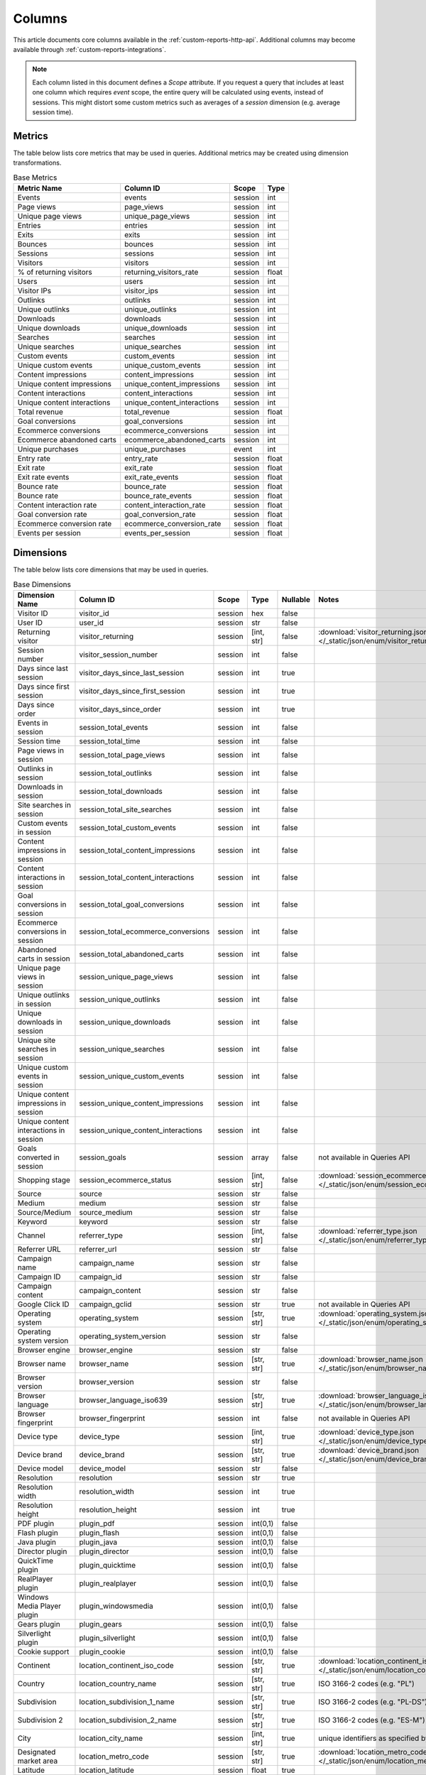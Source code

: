 Columns
=======

This article documents core columns available in the :ref:`custom-reports-http-api`.
Additional columns may become available through
:ref:`custom-reports-integrations`.

.. note::
    Each column listed in this document defines a *Scope* attribute.
    If you request a query that includes at least one column which requires
    *event* scope, the entire query will be calculated using events,
    instead of sessions. This might distort some custom metrics such as
    averages of a *session* dimension (e.g. average session time).

Metrics
-------

The table below lists core metrics that may be used in queries.
Additional metrics may be created using dimension transformations.

.. table:: Base Metrics

    +---------------------------+---------------------------+-------+-----+
    |        Metric Name        |         Column ID         | Scope |Type |
    +===========================+===========================+=======+=====+
    |Events                     |events                     |session|int  |
    +---------------------------+---------------------------+-------+-----+
    |Page views                 |page_views                 |session|int  |
    +---------------------------+---------------------------+-------+-----+
    |Unique page views          |unique_page_views          |session|int  |
    +---------------------------+---------------------------+-------+-----+
    |Entries                    |entries                    |session|int  |
    +---------------------------+---------------------------+-------+-----+
    |Exits                      |exits                      |session|int  |
    +---------------------------+---------------------------+-------+-----+
    |Bounces                    |bounces                    |session|int  |
    +---------------------------+---------------------------+-------+-----+
    |Sessions                   |sessions                   |session|int  |
    +---------------------------+---------------------------+-------+-----+
    |Visitors                   |visitors                   |session|int  |
    +---------------------------+---------------------------+-------+-----+
    |% of returning visitors    |returning_visitors_rate    |session|float|
    +---------------------------+---------------------------+-------+-----+
    |Users                      |users                      |session|int  |
    +---------------------------+---------------------------+-------+-----+
    |Visitor IPs                |visitor_ips                |session|int  |
    +---------------------------+---------------------------+-------+-----+
    |Outlinks                   |outlinks                   |session|int  |
    +---------------------------+---------------------------+-------+-----+
    |Unique outlinks            |unique_outlinks            |session|int  |
    +---------------------------+---------------------------+-------+-----+
    |Downloads                  |downloads                  |session|int  |
    +---------------------------+---------------------------+-------+-----+
    |Unique downloads           |unique_downloads           |session|int  |
    +---------------------------+---------------------------+-------+-----+
    |Searches                   |searches                   |session|int  |
    +---------------------------+---------------------------+-------+-----+
    |Unique searches            |unique_searches            |session|int  |
    +---------------------------+---------------------------+-------+-----+
    |Custom events              |custom_events              |session|int  |
    +---------------------------+---------------------------+-------+-----+
    |Unique custom events       |unique_custom_events       |session|int  |
    +---------------------------+---------------------------+-------+-----+
    |Content impressions        |content_impressions        |session|int  |
    +---------------------------+---------------------------+-------+-----+
    |Unique content impressions |unique_content_impressions |session|int  |
    +---------------------------+---------------------------+-------+-----+
    |Content interactions       |content_interactions       |session|int  |
    +---------------------------+---------------------------+-------+-----+
    |Unique content interactions|unique_content_interactions|session|int  |
    +---------------------------+---------------------------+-------+-----+
    |Total revenue              |total_revenue              |session|float|
    +---------------------------+---------------------------+-------+-----+
    |Goal conversions           |goal_conversions           |session|int  |
    +---------------------------+---------------------------+-------+-----+
    |Ecommerce conversions      |ecommerce_conversions      |session|int  |
    +---------------------------+---------------------------+-------+-----+
    |Ecommerce abandoned carts  |ecommerce_abandoned_carts  |session|int  |
    +---------------------------+---------------------------+-------+-----+
    |Unique purchases           |unique_purchases           |event  |int  |
    +---------------------------+---------------------------+-------+-----+
    |Entry rate                 |entry_rate                 |session|float|
    +---------------------------+---------------------------+-------+-----+
    |Exit rate                  |exit_rate                  |session|float|
    +---------------------------+---------------------------+-------+-----+
    |Exit rate events           |exit_rate_events           |session|float|
    +---------------------------+---------------------------+-------+-----+
    |Bounce rate                |bounce_rate                |session|float|
    +---------------------------+---------------------------+-------+-----+
    |Bounce rate                |bounce_rate_events         |session|float|
    +---------------------------+---------------------------+-------+-----+
    |Content interaction rate   |content_interaction_rate   |session|float|
    +---------------------------+---------------------------+-------+-----+
    |Goal conversion rate       |goal_conversion_rate       |session|float|
    +---------------------------+---------------------------+-------+-----+
    |Ecommerce conversion rate  |ecommerce_conversion_rate  |session|float|
    +---------------------------+---------------------------+-------+-----+
    |Events per session         |events_per_session         |session|float|
    +---------------------------+---------------------------+-------+-----+

Dimensions
----------

The table below lists core dimensions that may be used in queries.

.. table:: Base Dimensions

    +--------------------------------------+-----------------------------------+-------+----------+--------+--------------------------------------------------------------------------------------------------+
    |            Dimension Name            |             Column ID             | Scope |   Type   |Nullable|                                              Notes                                               |
    +======================================+===================================+=======+==========+========+==================================================================================================+
    |Visitor ID                            |visitor_id                         |session|hex       |false   |                                                                                                  |
    +--------------------------------------+-----------------------------------+-------+----------+--------+--------------------------------------------------------------------------------------------------+
    |User ID                               |user_id                            |session|str       |false   |                                                                                                  |
    +--------------------------------------+-----------------------------------+-------+----------+--------+--------------------------------------------------------------------------------------------------+
    |Returning visitor                     |visitor_returning                  |session|[int, str]|false   |:download:`visitor_returning.json </_static/json/enum/visitor_returning.json>`                    |
    +--------------------------------------+-----------------------------------+-------+----------+--------+--------------------------------------------------------------------------------------------------+
    |Session number                        |visitor_session_number             |session|int       |false   |                                                                                                  |
    +--------------------------------------+-----------------------------------+-------+----------+--------+--------------------------------------------------------------------------------------------------+
    |Days since last session               |visitor_days_since_last_session    |session|int       |true    |                                                                                                  |
    +--------------------------------------+-----------------------------------+-------+----------+--------+--------------------------------------------------------------------------------------------------+
    |Days since first session              |visitor_days_since_first_session   |session|int       |true    |                                                                                                  |
    +--------------------------------------+-----------------------------------+-------+----------+--------+--------------------------------------------------------------------------------------------------+
    |Days since order                      |visitor_days_since_order           |session|int       |true    |                                                                                                  |
    +--------------------------------------+-----------------------------------+-------+----------+--------+--------------------------------------------------------------------------------------------------+
    |Events in session                     |session_total_events               |session|int       |false   |                                                                                                  |
    +--------------------------------------+-----------------------------------+-------+----------+--------+--------------------------------------------------------------------------------------------------+
    |Session time                          |session_total_time                 |session|int       |false   |                                                                                                  |
    +--------------------------------------+-----------------------------------+-------+----------+--------+--------------------------------------------------------------------------------------------------+
    |Page views in session                 |session_total_page_views           |session|int       |false   |                                                                                                  |
    +--------------------------------------+-----------------------------------+-------+----------+--------+--------------------------------------------------------------------------------------------------+
    |Outlinks in session                   |session_total_outlinks             |session|int       |false   |                                                                                                  |
    +--------------------------------------+-----------------------------------+-------+----------+--------+--------------------------------------------------------------------------------------------------+
    |Downloads in session                  |session_total_downloads            |session|int       |false   |                                                                                                  |
    +--------------------------------------+-----------------------------------+-------+----------+--------+--------------------------------------------------------------------------------------------------+
    |Site searches in session              |session_total_site_searches        |session|int       |false   |                                                                                                  |
    +--------------------------------------+-----------------------------------+-------+----------+--------+--------------------------------------------------------------------------------------------------+
    |Custom events in session              |session_total_custom_events        |session|int       |false   |                                                                                                  |
    +--------------------------------------+-----------------------------------+-------+----------+--------+--------------------------------------------------------------------------------------------------+
    |Content impressions in session        |session_total_content_impressions  |session|int       |false   |                                                                                                  |
    +--------------------------------------+-----------------------------------+-------+----------+--------+--------------------------------------------------------------------------------------------------+
    |Content interactions in session       |session_total_content_interactions |session|int       |false   |                                                                                                  |
    +--------------------------------------+-----------------------------------+-------+----------+--------+--------------------------------------------------------------------------------------------------+
    |Goal conversions in session           |session_total_goal_conversions     |session|int       |false   |                                                                                                  |
    +--------------------------------------+-----------------------------------+-------+----------+--------+--------------------------------------------------------------------------------------------------+
    |Ecommerce conversions in session      |session_total_ecommerce_conversions|session|int       |false   |                                                                                                  |
    +--------------------------------------+-----------------------------------+-------+----------+--------+--------------------------------------------------------------------------------------------------+
    |Abandoned carts in session            |session_total_abandoned_carts      |session|int       |false   |                                                                                                  |
    +--------------------------------------+-----------------------------------+-------+----------+--------+--------------------------------------------------------------------------------------------------+
    |Unique page views in session          |session_unique_page_views          |session|int       |false   |                                                                                                  |
    +--------------------------------------+-----------------------------------+-------+----------+--------+--------------------------------------------------------------------------------------------------+
    |Unique outlinks in session            |session_unique_outlinks            |session|int       |false   |                                                                                                  |
    +--------------------------------------+-----------------------------------+-------+----------+--------+--------------------------------------------------------------------------------------------------+
    |Unique downloads in session           |session_unique_downloads           |session|int       |false   |                                                                                                  |
    +--------------------------------------+-----------------------------------+-------+----------+--------+--------------------------------------------------------------------------------------------------+
    |Unique site searches in session       |session_unique_searches            |session|int       |false   |                                                                                                  |
    +--------------------------------------+-----------------------------------+-------+----------+--------+--------------------------------------------------------------------------------------------------+
    |Unique custom events in session       |session_unique_custom_events       |session|int       |false   |                                                                                                  |
    +--------------------------------------+-----------------------------------+-------+----------+--------+--------------------------------------------------------------------------------------------------+
    |Unique content impressions in session |session_unique_content_impressions |session|int       |false   |                                                                                                  |
    +--------------------------------------+-----------------------------------+-------+----------+--------+--------------------------------------------------------------------------------------------------+
    |Unique content interactions in session|session_unique_content_interactions|session|int       |false   |                                                                                                  |
    +--------------------------------------+-----------------------------------+-------+----------+--------+--------------------------------------------------------------------------------------------------+
    |Goals converted in session            |session_goals                      |session|array     |false   |not available in Queries API                                                                      |
    +--------------------------------------+-----------------------------------+-------+----------+--------+--------------------------------------------------------------------------------------------------+
    |Shopping stage                        |session_ecommerce_status           |session|[int, str]|false   |:download:`session_ecommerce_status.json </_static/json/enum/session_ecommerce_status.json>`      |
    +--------------------------------------+-----------------------------------+-------+----------+--------+--------------------------------------------------------------------------------------------------+
    |Source                                |source                             |session|str       |false   |                                                                                                  |
    +--------------------------------------+-----------------------------------+-------+----------+--------+--------------------------------------------------------------------------------------------------+
    |Medium                                |medium                             |session|str       |false   |                                                                                                  |
    +--------------------------------------+-----------------------------------+-------+----------+--------+--------------------------------------------------------------------------------------------------+
    |Source/Medium                         |source_medium                      |session|str       |false   |                                                                                                  |
    +--------------------------------------+-----------------------------------+-------+----------+--------+--------------------------------------------------------------------------------------------------+
    |Keyword                               |keyword                            |session|str       |false   |                                                                                                  |
    +--------------------------------------+-----------------------------------+-------+----------+--------+--------------------------------------------------------------------------------------------------+
    |Channel                               |referrer_type                      |session|[int, str]|false   |:download:`referrer_type.json </_static/json/enum/referrer_type.json>`                            |
    +--------------------------------------+-----------------------------------+-------+----------+--------+--------------------------------------------------------------------------------------------------+
    |Referrer URL                          |referrer_url                       |session|str       |false   |                                                                                                  |
    +--------------------------------------+-----------------------------------+-------+----------+--------+--------------------------------------------------------------------------------------------------+
    |Campaign name                         |campaign_name                      |session|str       |false   |                                                                                                  |
    +--------------------------------------+-----------------------------------+-------+----------+--------+--------------------------------------------------------------------------------------------------+
    |Campaign ID                           |campaign_id                        |session|str       |false   |                                                                                                  |
    +--------------------------------------+-----------------------------------+-------+----------+--------+--------------------------------------------------------------------------------------------------+
    |Campaign content                      |campaign_content                   |session|str       |false   |                                                                                                  |
    +--------------------------------------+-----------------------------------+-------+----------+--------+--------------------------------------------------------------------------------------------------+
    |Google Click ID                       |campaign_gclid                     |session|str       |true    |not available in Queries API                                                                      |
    +--------------------------------------+-----------------------------------+-------+----------+--------+--------------------------------------------------------------------------------------------------+
    |Operating system                      |operating_system                   |session|[str, str]|true    |:download:`operating_system.json </_static/json/enum/operating_system.json>`                      |
    +--------------------------------------+-----------------------------------+-------+----------+--------+--------------------------------------------------------------------------------------------------+
    |Operating system version              |operating_system_version           |session|str       |false   |                                                                                                  |
    +--------------------------------------+-----------------------------------+-------+----------+--------+--------------------------------------------------------------------------------------------------+
    |Browser engine                        |browser_engine                     |session|str       |false   |                                                                                                  |
    +--------------------------------------+-----------------------------------+-------+----------+--------+--------------------------------------------------------------------------------------------------+
    |Browser name                          |browser_name                       |session|[str, str]|true    |:download:`browser_name.json </_static/json/enum/browser_name.json>`                              |
    +--------------------------------------+-----------------------------------+-------+----------+--------+--------------------------------------------------------------------------------------------------+
    |Browser version                       |browser_version                    |session|str       |false   |                                                                                                  |
    +--------------------------------------+-----------------------------------+-------+----------+--------+--------------------------------------------------------------------------------------------------+
    |Browser language                      |browser_language_iso639            |session|[str, str]|true    |:download:`browser_language_iso639.json </_static/json/enum/browser_language_iso639.json>`        |
    +--------------------------------------+-----------------------------------+-------+----------+--------+--------------------------------------------------------------------------------------------------+
    |Browser fingerprint                   |browser_fingerprint                |session|int       |false   |not available in Queries API                                                                      |
    +--------------------------------------+-----------------------------------+-------+----------+--------+--------------------------------------------------------------------------------------------------+
    |Device type                           |device_type                        |session|[int, str]|true    |:download:`device_type.json </_static/json/enum/device_type.json>`                                |
    +--------------------------------------+-----------------------------------+-------+----------+--------+--------------------------------------------------------------------------------------------------+
    |Device brand                          |device_brand                       |session|[str, str]|true    |:download:`device_brand.json </_static/json/enum/device_brand.json>`                              |
    +--------------------------------------+-----------------------------------+-------+----------+--------+--------------------------------------------------------------------------------------------------+
    |Device model                          |device_model                       |session|str       |false   |                                                                                                  |
    +--------------------------------------+-----------------------------------+-------+----------+--------+--------------------------------------------------------------------------------------------------+
    |Resolution                            |resolution                         |session|str       |true    |                                                                                                  |
    +--------------------------------------+-----------------------------------+-------+----------+--------+--------------------------------------------------------------------------------------------------+
    |Resolution width                      |resolution_width                   |session|int       |true    |                                                                                                  |
    +--------------------------------------+-----------------------------------+-------+----------+--------+--------------------------------------------------------------------------------------------------+
    |Resolution height                     |resolution_height                  |session|int       |true    |                                                                                                  |
    +--------------------------------------+-----------------------------------+-------+----------+--------+--------------------------------------------------------------------------------------------------+
    |PDF plugin                            |plugin_pdf                         |session|int(0,1)  |false   |                                                                                                  |
    +--------------------------------------+-----------------------------------+-------+----------+--------+--------------------------------------------------------------------------------------------------+
    |Flash plugin                          |plugin_flash                       |session|int(0,1)  |false   |                                                                                                  |
    +--------------------------------------+-----------------------------------+-------+----------+--------+--------------------------------------------------------------------------------------------------+
    |Java plugin                           |plugin_java                        |session|int(0,1)  |false   |                                                                                                  |
    +--------------------------------------+-----------------------------------+-------+----------+--------+--------------------------------------------------------------------------------------------------+
    |Director plugin                       |plugin_director                    |session|int(0,1)  |false   |                                                                                                  |
    +--------------------------------------+-----------------------------------+-------+----------+--------+--------------------------------------------------------------------------------------------------+
    |QuickTime plugin                      |plugin_quicktime                   |session|int(0,1)  |false   |                                                                                                  |
    +--------------------------------------+-----------------------------------+-------+----------+--------+--------------------------------------------------------------------------------------------------+
    |RealPlayer plugin                     |plugin_realplayer                  |session|int(0,1)  |false   |                                                                                                  |
    +--------------------------------------+-----------------------------------+-------+----------+--------+--------------------------------------------------------------------------------------------------+
    |Windows Media Player plugin           |plugin_windowsmedia                |session|int(0,1)  |false   |                                                                                                  |
    +--------------------------------------+-----------------------------------+-------+----------+--------+--------------------------------------------------------------------------------------------------+
    |Gears plugin                          |plugin_gears                       |session|int(0,1)  |false   |                                                                                                  |
    +--------------------------------------+-----------------------------------+-------+----------+--------+--------------------------------------------------------------------------------------------------+
    |Silverlight plugin                    |plugin_silverlight                 |session|int(0,1)  |false   |                                                                                                  |
    +--------------------------------------+-----------------------------------+-------+----------+--------+--------------------------------------------------------------------------------------------------+
    |Cookie support                        |plugin_cookie                      |session|int(0,1)  |false   |                                                                                                  |
    +--------------------------------------+-----------------------------------+-------+----------+--------+--------------------------------------------------------------------------------------------------+
    |Continent                             |location_continent_iso_code        |session|[str, str]|true    |:download:`location_continent_iso_code.json </_static/json/enum/location_continent_iso_code.json>`|
    +--------------------------------------+-----------------------------------+-------+----------+--------+--------------------------------------------------------------------------------------------------+
    |Country                               |location_country_name              |session|[str, str]|true    |ISO 3166-2 codes (e.g. "PL")                                                                      |
    +--------------------------------------+-----------------------------------+-------+----------+--------+--------------------------------------------------------------------------------------------------+
    |Subdivision                           |location_subdivision_1_name        |session|[str, str]|true    |ISO 3166-2 codes (e.g. "PL-DS")                                                                   |
    +--------------------------------------+-----------------------------------+-------+----------+--------+--------------------------------------------------------------------------------------------------+
    |Subdivision 2                         |location_subdivision_2_name        |session|[str, str]|true    |ISO 3166-2 codes (e.g. "ES-M")                                                                    |
    +--------------------------------------+-----------------------------------+-------+----------+--------+--------------------------------------------------------------------------------------------------+
    |City                                  |location_city_name                 |session|[int, str]|true    |unique identifiers as specified by `GeoNames <http://www.geonames.org/>`_                         |
    +--------------------------------------+-----------------------------------+-------+----------+--------+--------------------------------------------------------------------------------------------------+
    |Designated market area                |location_metro_code                |session|[str, str]|true    |:download:`location_metro_code.json </_static/json/enum/location_metro_code.json>`                |
    +--------------------------------------+-----------------------------------+-------+----------+--------+--------------------------------------------------------------------------------------------------+
    |Latitude                              |location_latitude                  |session|float     |true    |                                                                                                  |
    +--------------------------------------+-----------------------------------+-------+----------+--------+--------------------------------------------------------------------------------------------------+
    |Longitude                             |location_longitude                 |session|float     |true    |                                                                                                  |
    +--------------------------------------+-----------------------------------+-------+----------+--------+--------------------------------------------------------------------------------------------------+
    |Provider                              |location_provider                  |session|str       |false   |                                                                                                  |
    +--------------------------------------+-----------------------------------+-------+----------+--------+--------------------------------------------------------------------------------------------------+
    |Organization                          |location_organization              |session|str       |false   |                                                                                                  |
    +--------------------------------------+-----------------------------------+-------+----------+--------+--------------------------------------------------------------------------------------------------+
    |Session exit URL                      |session_exit_url                   |session|str       |false   |                                                                                                  |
    +--------------------------------------+-----------------------------------+-------+----------+--------+--------------------------------------------------------------------------------------------------+
    |Session exit title                    |session_exit_title                 |session|str       |false   |                                                                                                  |
    +--------------------------------------+-----------------------------------+-------+----------+--------+--------------------------------------------------------------------------------------------------+
    |Session entry URL                     |session_entry_url                  |session|str       |false   |                                                                                                  |
    +--------------------------------------+-----------------------------------+-------+----------+--------+--------------------------------------------------------------------------------------------------+
    |Session entry title                   |session_entry_title                |session|str       |false   |                                                                                                  |
    +--------------------------------------+-----------------------------------+-------+----------+--------+--------------------------------------------------------------------------------------------------+
    |Session second URL                    |session_second_url                 |session|str       |false   |                                                                                                  |
    +--------------------------------------+-----------------------------------+-------+----------+--------+--------------------------------------------------------------------------------------------------+
    |Session second title                  |session_second_title               |session|str       |false   |                                                                                                  |
    +--------------------------------------+-----------------------------------+-------+----------+--------+--------------------------------------------------------------------------------------------------+
    |Session bounce                        |is_bounce                          |session|int(0,1)  |false   |not available in Queries API                                                                      |
    +--------------------------------------+-----------------------------------+-------+----------+--------+--------------------------------------------------------------------------------------------------+
    |Event ID                              |event_id                           |event  |int       |false   |                                                                                                  |
    +--------------------------------------+-----------------------------------+-------+----------+--------+--------------------------------------------------------------------------------------------------+
    |Session ID                            |session_id                         |session|int       |false   |                                                                                                  |
    +--------------------------------------+-----------------------------------+-------+----------+--------+--------------------------------------------------------------------------------------------------+
    |Exit view                             |is_exit                            |event  |int(0,1)  |false   |not available in Queries API                                                                      |
    +--------------------------------------+-----------------------------------+-------+----------+--------+--------------------------------------------------------------------------------------------------+
    |Entry view                            |is_entry                           |event  |int(0,1)  |false   |not available in Queries API                                                                      |
    +--------------------------------------+-----------------------------------+-------+----------+--------+--------------------------------------------------------------------------------------------------+
    |Event type                            |event_type                         |event  |[int, str]|false   |:download:`event_type.json </_static/json/enum/event_type.json>`                                  |
    +--------------------------------------+-----------------------------------+-------+----------+--------+--------------------------------------------------------------------------------------------------+
    |Page URL                              |event_url                          |event  |str       |false   |                                                                                                  |
    +--------------------------------------+-----------------------------------+-------+----------+--------+--------------------------------------------------------------------------------------------------+
    |Page title                            |event_title                        |event  |str       |false   |                                                                                                  |
    +--------------------------------------+-----------------------------------+-------+----------+--------+--------------------------------------------------------------------------------------------------+
    |Outlink URL                           |outlink_url                        |event  |str       |false   |                                                                                                  |
    +--------------------------------------+-----------------------------------+-------+----------+--------+--------------------------------------------------------------------------------------------------+
    |Download URL                          |download_url                       |event  |str       |false   |                                                                                                  |
    +--------------------------------------+-----------------------------------+-------+----------+--------+--------------------------------------------------------------------------------------------------+
    |Search keyword                        |search_keyword                     |event  |str       |false   |                                                                                                  |
    +--------------------------------------+-----------------------------------+-------+----------+--------+--------------------------------------------------------------------------------------------------+
    |Search category                       |search_category                    |event  |str       |false   |                                                                                                  |
    +--------------------------------------+-----------------------------------+-------+----------+--------+--------------------------------------------------------------------------------------------------+
    |Search results count                  |search_results_count               |event  |int       |true    |                                                                                                  |
    +--------------------------------------+-----------------------------------+-------+----------+--------+--------------------------------------------------------------------------------------------------+
    |Custom event category                 |custom_event_category              |event  |str       |false   |                                                                                                  |
    +--------------------------------------+-----------------------------------+-------+----------+--------+--------------------------------------------------------------------------------------------------+
    |Custom event action                   |custom_event_action                |event  |str       |false   |                                                                                                  |
    +--------------------------------------+-----------------------------------+-------+----------+--------+--------------------------------------------------------------------------------------------------+
    |Custom event name                     |custom_event_name                  |event  |str       |false   |                                                                                                  |
    +--------------------------------------+-----------------------------------+-------+----------+--------+--------------------------------------------------------------------------------------------------+
    |Custom event value                    |custom_event_value                 |event  |float     |true    |                                                                                                  |
    +--------------------------------------+-----------------------------------+-------+----------+--------+--------------------------------------------------------------------------------------------------+
    |Content name                          |content_name                       |event  |str       |false   |                                                                                                  |
    +--------------------------------------+-----------------------------------+-------+----------+--------+--------------------------------------------------------------------------------------------------+
    |Content piece                         |content_piece                      |event  |str       |false   |                                                                                                  |
    +--------------------------------------+-----------------------------------+-------+----------+--------+--------------------------------------------------------------------------------------------------+
    |Content target                        |content_target                     |event  |str       |false   |                                                                                                  |
    +--------------------------------------+-----------------------------------+-------+----------+--------+--------------------------------------------------------------------------------------------------+
    |Content interaction                   |content_interaction                |event  |str       |false   |                                                                                                  |
    +--------------------------------------+-----------------------------------+-------+----------+--------+--------------------------------------------------------------------------------------------------+
    |Previous page view URL                |previous_event_url                 |event  |str       |false   |                                                                                                  |
    +--------------------------------------+-----------------------------------+-------+----------+--------+--------------------------------------------------------------------------------------------------+
    |Previous page view title              |previous_event_title               |event  |str       |false   |                                                                                                  |
    +--------------------------------------+-----------------------------------+-------+----------+--------+--------------------------------------------------------------------------------------------------+
    |Next page view URL                    |next_event_url                     |event  |str       |false   |                                                                                                  |
    +--------------------------------------+-----------------------------------+-------+----------+--------+--------------------------------------------------------------------------------------------------+
    |Next page view title                  |next_event_title                   |event  |str       |false   |                                                                                                  |
    +--------------------------------------+-----------------------------------+-------+----------+--------+--------------------------------------------------------------------------------------------------+
    |Event index                           |event_index                        |event  |int       |false   |                                                                                                  |
    +--------------------------------------+-----------------------------------+-------+----------+--------+--------------------------------------------------------------------------------------------------+
    |Page view index                       |page_view_index                    |event  |int       |true    |                                                                                                  |
    +--------------------------------------+-----------------------------------+-------+----------+--------+--------------------------------------------------------------------------------------------------+
    |Time on page                          |time_on_page                       |event  |int       |true    |                                                                                                  |
    +--------------------------------------+-----------------------------------+-------+----------+--------+--------------------------------------------------------------------------------------------------+
    |Page generation time                  |page_generation_time               |event  |float     |true    |                                                                                                  |
    +--------------------------------------+-----------------------------------+-------+----------+--------+--------------------------------------------------------------------------------------------------+
    |Goal name                             |goal_id                            |event  |[int, str]|true    |goal IDs from Analytics                                                                           |
    +--------------------------------------+-----------------------------------+-------+----------+--------+--------------------------------------------------------------------------------------------------+
    |Goal revenue                          |goal_revenue                       |event  |float     |true    |                                                                                                  |
    +--------------------------------------+-----------------------------------+-------+----------+--------+--------------------------------------------------------------------------------------------------+
    |Lost revenue                          |lost_revenue                       |event  |float     |true    |                                                                                                  |
    +--------------------------------------+-----------------------------------+-------+----------+--------+--------------------------------------------------------------------------------------------------+
    |Order ID                              |order_id                           |event  |str       |false   |                                                                                                  |
    +--------------------------------------+-----------------------------------+-------+----------+--------+--------------------------------------------------------------------------------------------------+
    |Item count                            |item_count                         |event  |int       |true    |                                                                                                  |
    +--------------------------------------+-----------------------------------+-------+----------+--------+--------------------------------------------------------------------------------------------------+
    |Revenue                               |revenue                            |event  |float     |true    |                                                                                                  |
    +--------------------------------------+-----------------------------------+-------+----------+--------+--------------------------------------------------------------------------------------------------+
    |Revenue (Subtotal)                    |revenue_subtotal                   |event  |float     |true    |                                                                                                  |
    +--------------------------------------+-----------------------------------+-------+----------+--------+--------------------------------------------------------------------------------------------------+
    |Revenue (Tax)                         |revenue_tax                        |event  |float     |true    |                                                                                                  |
    +--------------------------------------+-----------------------------------+-------+----------+--------+--------------------------------------------------------------------------------------------------+
    |Revenue (Shipping)                    |revenue_shipping                   |event  |float     |true    |                                                                                                  |
    +--------------------------------------+-----------------------------------+-------+----------+--------+--------------------------------------------------------------------------------------------------+
    |Revenue (Discount)                    |revenue_discount                   |event  |float     |true    |                                                                                                  |
    +--------------------------------------+-----------------------------------+-------+----------+--------+--------------------------------------------------------------------------------------------------+
    |Time until DOM is ready               |timing_dom_interactive             |event  |int       |true    |                                                                                                  |
    +--------------------------------------+-----------------------------------+-------+----------+--------+--------------------------------------------------------------------------------------------------+
    |Time to interact                      |timing_event_end                   |event  |int       |true    |                                                                                                  |
    +--------------------------------------+-----------------------------------+-------+----------+--------+--------------------------------------------------------------------------------------------------+
    |Event custom dimension 1              |event_custom_dimension_1           |event  |str       |false   |                                                                                                  |
    +--------------------------------------+-----------------------------------+-------+----------+--------+--------------------------------------------------------------------------------------------------+
    |Event custom dimension 2              |event_custom_dimension_2           |event  |str       |false   |                                                                                                  |
    +--------------------------------------+-----------------------------------+-------+----------+--------+--------------------------------------------------------------------------------------------------+
    |Event custom dimension 3              |event_custom_dimension_3           |event  |str       |false   |                                                                                                  |
    +--------------------------------------+-----------------------------------+-------+----------+--------+--------------------------------------------------------------------------------------------------+
    |Event custom dimension 4              |event_custom_dimension_4           |event  |str       |false   |                                                                                                  |
    +--------------------------------------+-----------------------------------+-------+----------+--------+--------------------------------------------------------------------------------------------------+
    |Event custom dimension 5              |event_custom_dimension_5           |event  |str       |false   |                                                                                                  |
    +--------------------------------------+-----------------------------------+-------+----------+--------+--------------------------------------------------------------------------------------------------+
    |Event custom variable key 1           |event_custom_variable_key_1        |event  |str       |false   |                                                                                                  |
    +--------------------------------------+-----------------------------------+-------+----------+--------+--------------------------------------------------------------------------------------------------+
    |Event custom variable value 1         |event_custom_variable_value_1      |event  |str       |false   |                                                                                                  |
    +--------------------------------------+-----------------------------------+-------+----------+--------+--------------------------------------------------------------------------------------------------+
    |Event custom variable key 2           |event_custom_variable_key_2        |event  |str       |false   |                                                                                                  |
    +--------------------------------------+-----------------------------------+-------+----------+--------+--------------------------------------------------------------------------------------------------+
    |Event custom variable value 2         |event_custom_variable_value_2      |event  |str       |false   |                                                                                                  |
    +--------------------------------------+-----------------------------------+-------+----------+--------+--------------------------------------------------------------------------------------------------+
    |Event custom variable key 3           |event_custom_variable_key_3        |event  |str       |false   |                                                                                                  |
    +--------------------------------------+-----------------------------------+-------+----------+--------+--------------------------------------------------------------------------------------------------+
    |Event custom variable value 3         |event_custom_variable_value_3      |event  |str       |false   |                                                                                                  |
    +--------------------------------------+-----------------------------------+-------+----------+--------+--------------------------------------------------------------------------------------------------+
    |Event custom variable key 4           |event_custom_variable_key_4        |event  |str       |false   |                                                                                                  |
    +--------------------------------------+-----------------------------------+-------+----------+--------+--------------------------------------------------------------------------------------------------+
    |Event custom variable value 4         |event_custom_variable_value_4      |event  |str       |false   |                                                                                                  |
    +--------------------------------------+-----------------------------------+-------+----------+--------+--------------------------------------------------------------------------------------------------+
    |Event custom variable key 5           |event_custom_variable_key_5        |event  |str       |false   |                                                                                                  |
    +--------------------------------------+-----------------------------------+-------+----------+--------+--------------------------------------------------------------------------------------------------+
    |Event custom variable value 5         |event_custom_variable_value_5      |event  |str       |false   |                                                                                                  |
    +--------------------------------------+-----------------------------------+-------+----------+--------+--------------------------------------------------------------------------------------------------+
    |Session custom dimension 1            |session_custom_dimension_1         |session|str       |false   |                                                                                                  |
    +--------------------------------------+-----------------------------------+-------+----------+--------+--------------------------------------------------------------------------------------------------+
    |Session custom dimension 2            |session_custom_dimension_2         |session|str       |false   |                                                                                                  |
    +--------------------------------------+-----------------------------------+-------+----------+--------+--------------------------------------------------------------------------------------------------+
    |Session custom dimension 3            |session_custom_dimension_3         |session|str       |false   |                                                                                                  |
    +--------------------------------------+-----------------------------------+-------+----------+--------+--------------------------------------------------------------------------------------------------+
    |Session custom dimension 4            |session_custom_dimension_4         |session|str       |false   |                                                                                                  |
    +--------------------------------------+-----------------------------------+-------+----------+--------+--------------------------------------------------------------------------------------------------+
    |Session custom dimension 5            |session_custom_dimension_5         |session|str       |false   |                                                                                                  |
    +--------------------------------------+-----------------------------------+-------+----------+--------+--------------------------------------------------------------------------------------------------+
    |Session custom variable key 1         |session_custom_variable_key_1      |session|str       |false   |                                                                                                  |
    +--------------------------------------+-----------------------------------+-------+----------+--------+--------------------------------------------------------------------------------------------------+
    |Session custom variable value 1       |session_custom_variable_value_1    |session|str       |false   |                                                                                                  |
    +--------------------------------------+-----------------------------------+-------+----------+--------+--------------------------------------------------------------------------------------------------+
    |Session custom variable key 2         |session_custom_variable_key_2      |session|str       |false   |                                                                                                  |
    +--------------------------------------+-----------------------------------+-------+----------+--------+--------------------------------------------------------------------------------------------------+
    |Session custom variable value 2       |session_custom_variable_value_2    |session|str       |false   |                                                                                                  |
    +--------------------------------------+-----------------------------------+-------+----------+--------+--------------------------------------------------------------------------------------------------+
    |Session custom variable key 3         |session_custom_variable_key_3      |session|str       |false   |                                                                                                  |
    +--------------------------------------+-----------------------------------+-------+----------+--------+--------------------------------------------------------------------------------------------------+
    |Session custom variable value 3       |session_custom_variable_value_3    |session|str       |false   |                                                                                                  |
    +--------------------------------------+-----------------------------------+-------+----------+--------+--------------------------------------------------------------------------------------------------+
    |Session custom variable key 4         |session_custom_variable_key_4      |session|str       |false   |                                                                                                  |
    +--------------------------------------+-----------------------------------+-------+----------+--------+--------------------------------------------------------------------------------------------------+
    |Session custom variable value 4       |session_custom_variable_value_4    |session|str       |false   |                                                                                                  |
    +--------------------------------------+-----------------------------------+-------+----------+--------+--------------------------------------------------------------------------------------------------+
    |Session custom variable key 5         |session_custom_variable_key_5      |session|str       |false   |                                                                                                  |
    +--------------------------------------+-----------------------------------+-------+----------+--------+--------------------------------------------------------------------------------------------------+
    |Session custom variable value 5       |session_custom_variable_value_5    |session|str       |false   |                                                                                                  |
    +--------------------------------------+-----------------------------------+-------+----------+--------+--------------------------------------------------------------------------------------------------+
    |Timestamp                             |timestamp                          |session|date      |false   |not available in Raw data API                                                                     |
    +--------------------------------------+-----------------------------------+-------+----------+--------+--------------------------------------------------------------------------------------------------+
    |Local hour                            |local_hour                         |session|int       |false   |                                                                                                  |
    +--------------------------------------+-----------------------------------+-------+----------+--------+--------------------------------------------------------------------------------------------------+
    |Time of redirections                  |redirections_time                  |event  |int       |true    |                                                                                                  |
    +--------------------------------------+-----------------------------------+-------+----------+--------+--------------------------------------------------------------------------------------------------+
    |Domain Lookup Time                    |domain_lookup_time                 |event  |int       |true    |                                                                                                  |
    +--------------------------------------+-----------------------------------+-------+----------+--------+--------------------------------------------------------------------------------------------------+
    |Server Connection Time                |server_connection_time             |event  |int       |true    |                                                                                                  |
    +--------------------------------------+-----------------------------------+-------+----------+--------+--------------------------------------------------------------------------------------------------+
    |Server Response Time                  |server_response_time               |event  |int       |true    |                                                                                                  |
    +--------------------------------------+-----------------------------------+-------+----------+--------+--------------------------------------------------------------------------------------------------+
    |Page Rendering Time                   |page_rendering_time                |event  |int       |true    |                                                                                                  |
    +--------------------------------------+-----------------------------------+-------+----------+--------+--------------------------------------------------------------------------------------------------+
    |IPv4 address                          |ipv4_address                       |session|ipv4      |true    |                                                                                                  |
    +--------------------------------------+-----------------------------------+-------+----------+--------+--------------------------------------------------------------------------------------------------+
    |IPv6 address                          |ipv6_address                       |session|ipv6      |true    |                                                                                                  |
    +--------------------------------------+-----------------------------------+-------+----------+--------+--------------------------------------------------------------------------------------------------+
    |Website Name                          |website_name                       |session|[str, str]|false   |website UUID                                                                                      |
    +--------------------------------------+-----------------------------------+-------+----------+--------+--------------------------------------------------------------------------------------------------+

.. note::
    Please note that the number of available custom slots (dimensions,
    variables) depends on your organisation's configuration.

Transformations
---------------

The tables below list all transformations that may be used to transform
dimensions to metrics or different dimensions.

.. table:: Dimension To Metric Transformations

    +-------------------+-----------------+----------------+-----------+
    |Transformation Name|Transformation ID|  Source Types  |Result Type|
    +===================+=================+================+===========+
    |Unique Count       |unique_count     |str             |int        |
    +-------------------+-----------------+----------------+-----------+
    |Min                |min              |float, int      |(as source)|
    +-------------------+-----------------+----------------+-----------+
    |Max                |max              |float, int      |(as source)|
    +-------------------+-----------------+----------------+-----------+
    |Average            |average          |bool, float, int|float      |
    +-------------------+-----------------+----------------+-----------+
    |Median             |median           |float, int      |(as source)|
    +-------------------+-----------------+----------------+-----------+
    |Sum                |sum              |float, int      |(as source)|
    +-------------------+-----------------+----------------+-----------+

.. table:: Dimension To Dimension Transformations

    +------------------------+-------------------+--------------+-----------+
    |  Transformation Name   | Transformation ID | Source Types |Result Type|
    +========================+===================+==============+===========+
    |Date To Day             |to_date            |date, datetime|date       |
    +------------------------+-------------------+--------------+-----------+
    |Date To Start Of Hour   |to_start_of_hour   |datetime      |datetime   |
    +------------------------+-------------------+--------------+-----------+
    |Date To Start Of Week   |to_start_of_week   |date, datetime|date       |
    +------------------------+-------------------+--------------+-----------+
    |Date To Start Of Month  |to_start_of_month  |date, datetime|date       |
    +------------------------+-------------------+--------------+-----------+
    |Date To Start Of Quarter|to_start_of_quarter|date, datetime|date       |
    +------------------------+-------------------+--------------+-----------+
    |Date To Start Of Year   |to_start_of_year   |date, datetime|date       |
    +------------------------+-------------------+--------------+-----------+
    |Date To Hour Of Day     |to_hour_of_day     |datetime      |int        |
    +------------------------+-------------------+--------------+-----------+
    |Date To Day Of Week     |to_day_of_week     |date, datetime|int        |
    +------------------------+-------------------+--------------+-----------+
    |Date To Month Number    |to_month_number    |date, datetime|int        |
    +------------------------+-------------------+--------------+-----------+
    |URL To Path             |to_path            |str           |str        |
    +------------------------+-------------------+--------------+-----------+
    |URL To Domain           |to_domain          |str           |str        |
    +------------------------+-------------------+--------------+-----------+
    |URL Strip Query String  |strip_qs           |str           |str        |
    +------------------------+-------------------+--------------+-----------+
